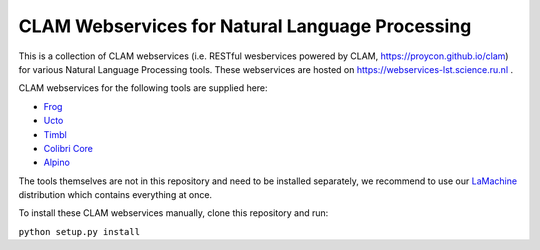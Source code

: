 CLAM Webservices for Natural Language Processing
=====================================================

This is a collection of CLAM webservices (i.e. RESTful wesbervices powered by CLAM,
https://proycon.github.io/clam) for various Natural Language Processing
tools.  These webservices are hosted on https://webservices-lst.science.ru.nl .

CLAM webservices for the following tools are supplied here:

* `Frog <https://languagemachines.github.io/frog>`_
* `Ucto <https://languagemachines.github.io/ucto>`_
* `Timbl <https://languagemachines.github.io/timbl>`_
* `Colibri Core <https://proycon.github.io/colibri-core>`_
* `Alpino <http://www.let.rug.nl/vannoord/alp/Alpino/>`_

The tools themselves are not in this repository and need to be installed
separately, we recommend to use our `LaMachine <https://proycon.github.io/LaMachine>`_
distribution which contains everything at once.

To install these CLAM webservices manually, clone this repository and run:

``python setup.py install``




